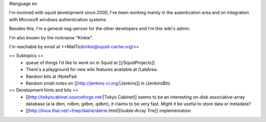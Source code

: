 #language en

I'm involved with squid development since 2000, I've been working mainly in the autentication area and on integration with Microsoft windows authentication systems.

Besides this, I'm a general nag-person for the other developers and I'm this wiki's admin.

I'm also known by the nickname "Kinkie".

I'm reachable by email at <<MailTo(kinkie@squid-cache.org)>>

== Subtopics ==
 * queue of things I'd like to work on in Squid at [[/SquidProjects]]
 * There's a playground for new wiki features available at /LabArea.
 * Random bits at /NotePad
 * Random small notes on [[http://jenkins-ci.org/|Jenkins]] in /JenkinsBits


== Development hints and bits ==
 * [[http://tokyocabinet.sourceforge.net/|Tokyo Cabinet]]
   seems to be an interesting on-disk associative-array database (a la dbm, ndbm, gdbm, qdbm), it claims to be very fast. Might it be useful to store data or metadata?
 * [[http://linux.thai.net/~thep/datrie/datrie.html|Double-Array Trie]] implementation 
